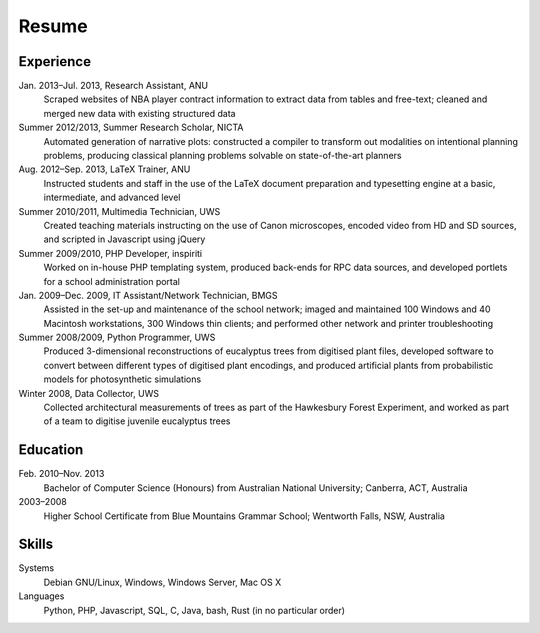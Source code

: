 Resume
======

Experience
----------

.. Jul. 2014–current, Software Developer, Freelancer Ltd
    @todo

Jan. 2013–Jul. 2013, Research Assistant, ANU
    Scraped websites of NBA player contract information to extract data from
    tables and free-text; cleaned and merged new data with existing structured
    data

Summer 2012/2013, Summer Research Scholar, NICTA
    Automated generation of narrative plots: constructed a compiler to
    transform out modalities on intentional planning problems, producing
    classical planning problems solvable on state-of-the-art planners

Aug. 2012–Sep. 2013, LaTeX Trainer, ANU
    Instructed students and staff in the use of the LaTeX document preparation
    and typesetting engine at a basic, intermediate, and advanced level

Summer 2010/2011, Multimedia Technician, UWS
    Created teaching materials instructing on the use of Canon microscopes,
    encoded video from HD and SD sources, and scripted in Javascript using
    jQuery

Summer 2009/2010, PHP Developer, inspiriti
    Worked on in-house PHP templating system, produced back-ends for RPC data sources, and developed portlets for a school administration portal

Jan. 2009–Dec. 2009, IT Assistant/Network Technician, BMGS
    Assisted in the set-up and maintenance of the school network; imaged and
    maintained 100 Windows and 40 Macintosh workstations, 300 Windows thin
    clients; and performed other network and printer troubleshooting

Summer 2008/2009, Python Programmer, UWS
    Produced 3-dimensional reconstructions of eucalyptus trees from digitised
    plant files, developed software to convert between different types of
    digitised plant encodings, and produced artificial plants from
    probabilistic models for photosynthetic simulations

Winter 2008, Data Collector, UWS
    Collected architectural measurements of trees as part of the Hawkesbury
    Forest Experiment, and worked as part of a team to digitise juvenile
    eucalyptus trees


Education
---------

Feb. 2010–Nov. 2013
    Bachelor of Computer Science (Honours) from Australian National University;
    Canberra, ACT, Australia 

2003–2008
    Higher School Certificate from Blue Mountains Grammar School; Wentworth
    Falls, NSW, Australia


Skills
------

Systems
    Debian GNU/Linux, Windows, Windows Server, Mac OS X

Languages
    Python, PHP, Javascript, SQL, C, Java, bash, Rust (in no particular order)
